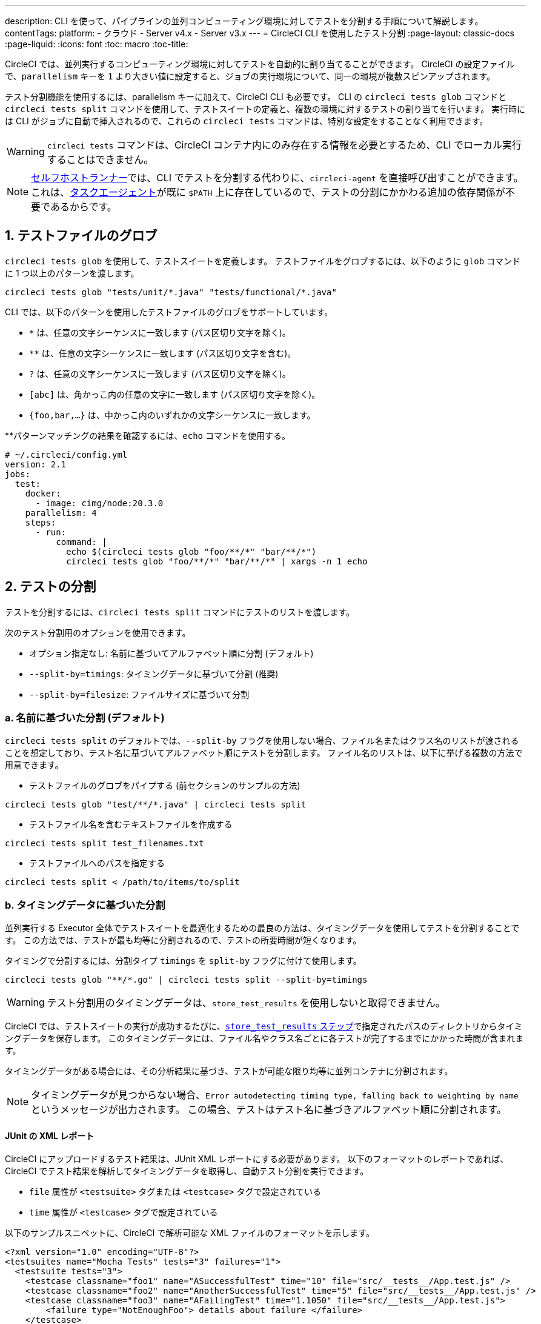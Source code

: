 ---

description: CLI を使って、パイプラインの並列コンピューティング環境に対してテストを分割する手順について解説します。
contentTags:
  platform:
  - クラウド
  - Server v4.x
  - Server v3.x
---
= CircleCI CLI を使用したテスト分割
:page-layout: classic-docs
:page-liquid:
:icons: font
:toc: macro
:toc-title:

CircleCI では、並列実行するコンピューティング環境に対してテストを自動的に割り当てることができます。 CircleCI の設定ファイルで、`parallelism` キーを `1` より大きい値に設定すると、ジョブの実行環境について、同一の環境が複数スピンアップされます。

テスト分割機能を使用するには、parallelism キーに加えて、CircleCI CLI も必要です。 CLI の `circleci tests glob` コマンドと `circleci tests split` コマンドを使用して、テストスイートの定義と、複数の環境に対するテストの割り当てを行います。 実行時には CLI がジョブに自動で挿入されるので、これらの `circleci tests` コマンドは、特別な設定をすることなく利用できます。

WARNING: `circleci tests` コマンドは、CircleCI コンテナ内にのみ存在する情報を必要とするため、CLI でローカル実行することはできません。

NOTE: xref:runner-overview.adoc[セルフホストランナー]では、CLI でテストを分割する代わりに、`circleci-agent` を直接呼び出すことができます。 これは、xref:runner-overview#circleci-self-hosted-runner-operation[タスクエージェント]が既に `$PATH` 上に存在しているので、テストの分割にかかわる追加の依存関係が不要であるからです。

[#glob-test-files]
== 1.  テストファイルのグロブ

`circleci tests glob` を使用して、テストスイートを定義します。 テストファイルをグロブするには、以下のように `glob` コマンドに 1 つ以上のパターンを渡します。

```shell
circleci tests glob "tests/unit/*.java" "tests/functional/*.java"
```

CLI では、以下のパターンを使用したテストファイルのグロブをサポートしています。

- `*` は、任意の文字シーケンスに一致します (パス区切り文字を除く)。
- `**` は、任意の文字シーケンスに一致します (パス区切り文字を含む)。
- `?` は、任意の文字シーケンスに一致します (パス区切り文字を除く)。
- `[abc]` は、角かっこ内の任意の文字に一致します (パス区切り文字を除く)。
- `{foo,bar,...}` は、中かっこ内のいずれかの文字シーケンスに一致します。

**パターンマッチングの結果を確認するには、`echo` コマンドを使用する。

```yaml
# ~/.circleci/config.yml
version: 2.1
jobs:
  test:
    docker:
      - image: cimg/node:20.3.0
    parallelism: 4
    steps:
      - run:
          command: |
            echo $(circleci tests glob "foo/**/*" "bar/**/*")
            circleci tests glob "foo/**/*" "bar/**/*" | xargs -n 1 echo
```

[#split-tests]
== 2. テストの分割

テストを分割するには、`circleci tests split` コマンドにテストのリストを渡します。

次のテスト分割用のオプションを使用できます。

* オプション指定なし: 名前に基づいてアルファベット順に分割 (デフォルト)
* `--split-by=timings`: タイミングデータに基づいて分割 (推奨)
* `--split-by=filesize`: ファイルサイズに基づいて分割

[#split-by-name]
=== a.  名前に基づいた分割 (デフォルト)

`circleci tests split` のデフォルトでは、`--split-by` フラグを使用しない場合、ファイル名またはクラス名のリストが渡されることを想定しており、テスト名に基づいてアルファベット順にテストを分割します。 ファイル名のリストは、以下に挙げる複数の方法で用意できます。

* テストファイルのグロブをパイプする (前セクションのサンプルの方法)

```shell
circleci tests glob "test/**/*.java" | circleci tests split
```

* テストファイル名を含むテキストファイルを作成する

```shell
circleci tests split test_filenames.txt
```

* テストファイルへのパスを指定する

```shell
circleci tests split < /path/to/items/to/split
```

[#split-by-timing-data]
=== b.  タイミングデータに基づいた分割

並列実行する Executor 全体でテストスイートを最適化するための最良の方法は、タイミングデータを使用してテストを分割することです。 この方法では、テストが最も均等に分割されるので、テストの所要時間が短くなります。

タイミングで分割するには、分割タイプ `timings` を `split-by` フラグに付けて使用します。

```shell
circleci tests glob "**/*.go" | circleci tests split --split-by=timings
```

WARNING: テスト分割用のタイミングデータは、`store_test_results` を使用しないと取得できません。

CircleCI では、テストスイートの実行が成功するたびに、xref:configuration-reference#storetestresults[`store_test_results` ステップ]で指定されたパスのディレクトリからタイミングデータを保存します。 このタイミングデータには、ファイル名やクラス名ごとに各テストが完了するまでにかかった時間が含まれます。

タイミングデータがある場合には、その分析結果に基づき、テストが可能な限り均等に並列コンテナに分割されます。

NOTE: タイミングデータが見つからない場合、`Error autodetecting timing type, falling back to weighting by name` というメッセージが出力されます。 この場合、テストはテスト名に基づきアルファベット順に分割されます。

[#junit-xml-reports]
==== JUnit の XML レポート

CircleCI にアップロードするテスト結果は、JUnit XML レポートにする必要があります。 以下のフォーマットのレポートであれば、CircleCI でテスト結果を解析してタイミングデータを取得し、自動テスト分割を実行できます。

* `file` 属性が `<testsuite>` タグまたは `<testcase>` タグで設定されている
* `time` 属性が `<testcase>` タグで設定されている

以下のサンプルスニペットに、CircleCI で解析可能な XML ファイルのフォーマットを示します。

```xml
<?xml version="1.0" encoding="UTF-8"?>
<testsuites name="Mocha Tests" tests="3" failures="1">
  <testsuite tests="3">
    <testcase classname="foo1" name="ASuccessfulTest" time="10" file="src/__tests__/App.test.js" />
    <testcase classname="foo2" name="AnotherSuccessfulTest" time="5" file="src/__tests__/App.test.js" />
    <testcase classname="foo3" name="AFailingTest" time="1.1050" file="src/__tests__/App.test.js">
        <failure type="NotEnoughFoo"> details about failure </failure>
    </testcase>
  </testsuite>
</testsuites>
```

[#set-the-timing-type]
==== タイミングタイプの設定

CLI では、`split` コマンドの入力オプションに応じて、テスト分割の粒度 (分割基準をファイル名とクラス名のどちらにするかなど) を自動的に検出します。 ただし、テストカバレッジ出力のフォーマットによっては、`--timings-type` オプションを使用して、異なるタイミングタイプを選択する必要があります。 有効なタイミングタイプは以下のとおりです。

* `filename`
* `classname`
* `testname`
* `autodetect`

```shell
cat my_java_test_classnames | circleci tests split --split-by=timings --timings-type=classname
```

[#set-the-default-value-for-missing-timing-data]
==== タイミングデータが見つからない場合のデフォルト値の設定

見つかったテスト結果が部分的なものである場合、データ不足のテストにはランダムな小さい値が割り当てられます。 このデフォルトの値は、`--time-default` フラグで上書きできます。

```shell
circleci tests glob "**/*.rb" | circleci tests split --split-by=timings --time-default=10s
```

[#download-timing-data]
==== タイミングデータのダウンロード

タイミングデータを手動で保存および取得するには、ジョブに xref:configuration-reference#storeartifacts[`store_artifacts` ステップ]を追加します。

[#splitting-by-filesize]
=== c.  ファイルサイズに基づいた分割

CLI にファイルパスを指定すれば、ファイルサイズで分割することもできます。 分割タイプ `filesize` を `split-by` フラグに付けて使用します。

```shell
circleci tests glob "**/*.go" | circleci tests split --split-by=filesize
```

[#running-split-tests]
== 3. 分割テストの実行

テストをグロブおよび分割しても、実際にテストが実行されるわけではありません。 テストのグループ化とテストの実行を結び付けるには、グループ化されたテストをファイルに保存してから、そのファイルをテストランナーに渡します。

```shell
circleci tests glob "test/**/*.rb" | circleci tests split > /tmp/tests-to-run
bundle exec rspec $(cat /tmp/tests-to-run)
```

ファイル `/tmp/tests-to-run` の内容は、`$CIRCLE_NODE_INDEX` と `$CIRCLE_NODE_TOTAL` に応じて、コンテナごとに異なります。

[#see-also]
== 関連項目

* xref:parallelism-faster-jobs#[テスト分割と並列実行]
* xref:test-splitting-tutorial#[テスト分割のチュートリアル]
* xref:configuration-reference#parallelism[CircleCI 設定ファイルのリファレンス: parallelism]